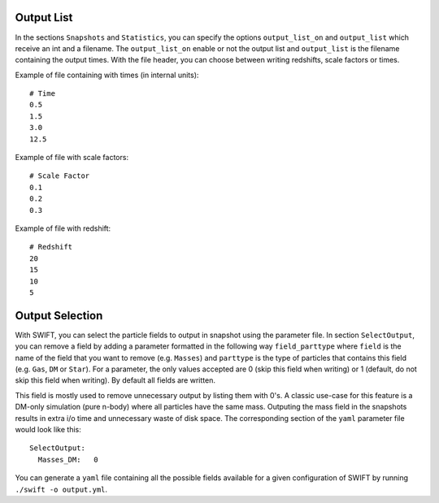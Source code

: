 .. Parameter File
   Loic Hausammann, 1 june 2018

.. _Output_list_label:

Output List
~~~~~~~~~~~

In the sections ``Snapshots`` and ``Statistics``, you can specify the
options ``output_list_on`` and ``output_list`` which receive an int
and a filename.  The ``output_list_on`` enable or not the output list
and ``output_list`` is the filename containing the output times.  With
the file header, you can choose between writing redshifts, scale
factors or times.

Example of file containing with times (in internal units)::

  # Time
  0.5
  1.5
  3.0
  12.5

Example of file with scale factors::

  # Scale Factor
  0.1
  0.2
  0.3

Example of file with redshift::

  # Redshift
  20
  15
  10
  5

.. _Output_selection_label:
  
Output Selection
~~~~~~~~~~~~~~~~

With SWIFT, you can select the particle fields to output in snapshot
using the parameter file.  In section ``SelectOutput``, you can remove
a field by adding a parameter formatted in the following way
``field_parttype`` where ``field`` is the name of the field that you
want to remove (e.g. ``Masses``) and ``parttype`` is the type of
particles that contains this field (e.g. ``Gas``, ``DM`` or ``Star``).
For a parameter, the only values accepted are 0 (skip this field when
writing) or 1 (default, do not skip this field when writing). By
default all fields are written.

This field is mostly used to remove unnecessary output by listing them
with 0's. A classic use-case for this feature is a DM-only simulation
(pure n-body) where all particles have the same mass. Outputing the
mass field in the snapshots results in extra i/o time and unnecessary
waste of disk space. The corresponding section of the ``yaml``
parameter file would look like this::

  SelectOutput:
    Masses_DM:   0 

You can generate a ``yaml`` file containing all the possible fields
available for a given configuration of SWIFT by running ``./swift -o output.yml``. 
